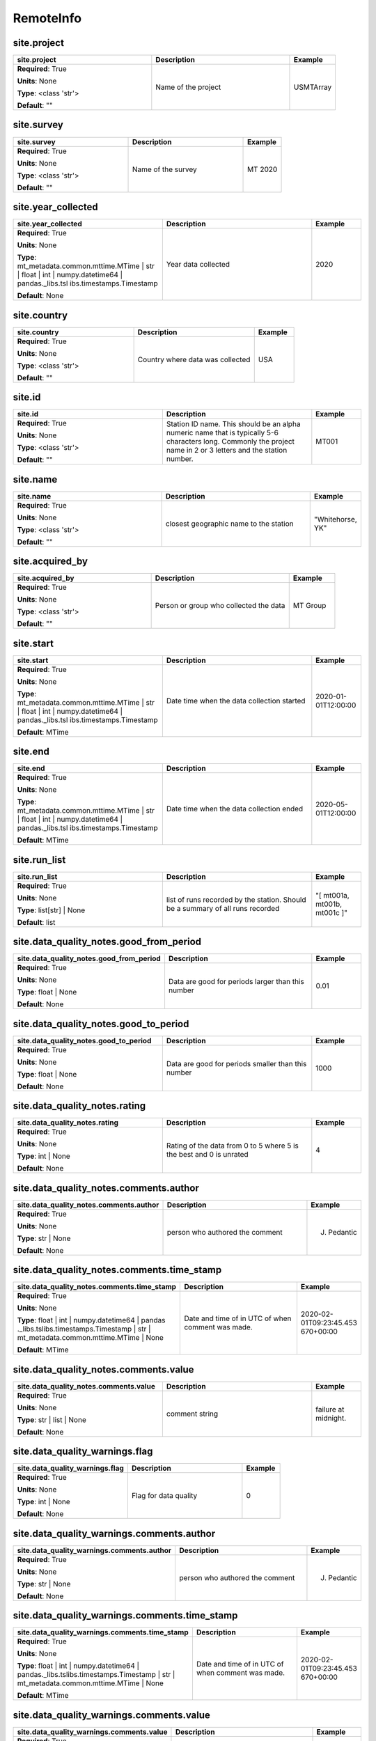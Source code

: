 .. role:: red
.. role:: blue
.. role:: navy

RemoteInfo
==========


:navy:`site.project`
~~~~~~~~~~~~~~~~~~~~

.. container::

   .. table::
       :class: tight-table
       :widths: 45 45 15

       +----------------------------------------------+-----------------------------------------------+----------------+
       | **site.project**                             | **Description**                               | **Example**    |
       +==============================================+===============================================+================+
       | **Required**: :red:`True`                    | Name of the project                           | USMTArray      |
       |                                              |                                               |                |
       | **Units**: None                              |                                               |                |
       |                                              |                                               |                |
       | **Type**: <class 'str'>                      |                                               |                |
       |                                              |                                               |                |
       |                                              |                                               |                |
       |                                              |                                               |                |
       |                                              |                                               |                |
       |                                              |                                               |                |
       |                                              |                                               |                |
       | **Default**: ""                              |                                               |                |
       |                                              |                                               |                |
       |                                              |                                               |                |
       +----------------------------------------------+-----------------------------------------------+----------------+

:navy:`site.survey`
~~~~~~~~~~~~~~~~~~~

.. container::

   .. table::
       :class: tight-table
       :widths: 45 45 15

       +----------------------------------------------+-----------------------------------------------+----------------+
       | **site.survey**                              | **Description**                               | **Example**    |
       +==============================================+===============================================+================+
       | **Required**: :red:`True`                    | Name of the survey                            | MT 2020        |
       |                                              |                                               |                |
       | **Units**: None                              |                                               |                |
       |                                              |                                               |                |
       | **Type**: <class 'str'>                      |                                               |                |
       |                                              |                                               |                |
       |                                              |                                               |                |
       |                                              |                                               |                |
       |                                              |                                               |                |
       |                                              |                                               |                |
       |                                              |                                               |                |
       | **Default**: ""                              |                                               |                |
       |                                              |                                               |                |
       |                                              |                                               |                |
       +----------------------------------------------+-----------------------------------------------+----------------+

:navy:`site.year_collected`
~~~~~~~~~~~~~~~~~~~~~~~~~~~

.. container::

   .. table::
       :class: tight-table
       :widths: 45 45 15

       +----------------------------------------------+-----------------------------------------------+----------------+
       | **site.year_collected**                      | **Description**                               | **Example**    |
       +==============================================+===============================================+================+
       | **Required**: :red:`True`                    | Year data collected                           | 2020           |
       |                                              |                                               |                |
       | **Units**: None                              |                                               |                |
       |                                              |                                               |                |
       | **Type**: mt_metadata.common.mttime.MTime |  |                                               |                |
       | str | float | int |                          |                                               |                |
       | numpy.datetime64 | pandas._libs.tsl          |                                               |                |
       | ibs.timestamps.Timestamp                     |                                               |                |
       |                                              |                                               |                |
       |                                              |                                               |                |
       |                                              |                                               |                |
       | **Default**: None                            |                                               |                |
       |                                              |                                               |                |
       |                                              |                                               |                |
       +----------------------------------------------+-----------------------------------------------+----------------+

:navy:`site.country`
~~~~~~~~~~~~~~~~~~~~

.. container::

   .. table::
       :class: tight-table
       :widths: 45 45 15

       +----------------------------------------------+-----------------------------------------------+----------------+
       | **site.country**                             | **Description**                               | **Example**    |
       +==============================================+===============================================+================+
       | **Required**: :red:`True`                    | Country where data was collected              | USA            |
       |                                              |                                               |                |
       | **Units**: None                              |                                               |                |
       |                                              |                                               |                |
       | **Type**: <class 'str'>                      |                                               |                |
       |                                              |                                               |                |
       |                                              |                                               |                |
       |                                              |                                               |                |
       |                                              |                                               |                |
       |                                              |                                               |                |
       |                                              |                                               |                |
       | **Default**: ""                              |                                               |                |
       |                                              |                                               |                |
       |                                              |                                               |                |
       +----------------------------------------------+-----------------------------------------------+----------------+

:navy:`site.id`
~~~~~~~~~~~~~~~

.. container::

   .. table::
       :class: tight-table
       :widths: 45 45 15

       +----------------------------------------------+-----------------------------------------------+----------------+
       | **site.id**                                  | **Description**                               | **Example**    |
       +==============================================+===============================================+================+
       | **Required**: :red:`True`                    | Station ID name.  This should be an alpha     | MT001          |
       |                                              | numeric name that is typically 5-6 characters |                |
       | **Units**: None                              | long.  Commonly the project name in 2 or 3    |                |
       |                                              | letters and the station number.               |                |
       | **Type**: <class 'str'>                      |                                               |                |
       |                                              |                                               |                |
       |                                              |                                               |                |
       |                                              |                                               |                |
       |                                              |                                               |                |
       |                                              |                                               |                |
       |                                              |                                               |                |
       | **Default**: ""                              |                                               |                |
       |                                              |                                               |                |
       |                                              |                                               |                |
       +----------------------------------------------+-----------------------------------------------+----------------+

:navy:`site.name`
~~~~~~~~~~~~~~~~~

.. container::

   .. table::
       :class: tight-table
       :widths: 45 45 15

       +----------------------------------------------+-----------------------------------------------+----------------+
       | **site.name**                                | **Description**                               | **Example**    |
       +==============================================+===============================================+================+
       | **Required**: :red:`True`                    | closest geographic name to the station        | "Whitehorse,   |
       |                                              |                                               | YK"            |
       | **Units**: None                              |                                               |                |
       |                                              |                                               |                |
       | **Type**: <class 'str'>                      |                                               |                |
       |                                              |                                               |                |
       |                                              |                                               |                |
       |                                              |                                               |                |
       |                                              |                                               |                |
       |                                              |                                               |                |
       |                                              |                                               |                |
       | **Default**: ""                              |                                               |                |
       |                                              |                                               |                |
       |                                              |                                               |                |
       +----------------------------------------------+-----------------------------------------------+----------------+

:navy:`site.acquired_by`
~~~~~~~~~~~~~~~~~~~~~~~~

.. container::

   .. table::
       :class: tight-table
       :widths: 45 45 15

       +----------------------------------------------+-----------------------------------------------+----------------+
       | **site.acquired_by**                         | **Description**                               | **Example**    |
       +==============================================+===============================================+================+
       | **Required**: :red:`True`                    | Person or group who collected the data        | MT Group       |
       |                                              |                                               |                |
       | **Units**: None                              |                                               |                |
       |                                              |                                               |                |
       | **Type**: <class 'str'>                      |                                               |                |
       |                                              |                                               |                |
       |                                              |                                               |                |
       |                                              |                                               |                |
       |                                              |                                               |                |
       |                                              |                                               |                |
       |                                              |                                               |                |
       | **Default**: ""                              |                                               |                |
       |                                              |                                               |                |
       |                                              |                                               |                |
       +----------------------------------------------+-----------------------------------------------+----------------+

:navy:`site.start`
~~~~~~~~~~~~~~~~~~

.. container::

   .. table::
       :class: tight-table
       :widths: 45 45 15

       +----------------------------------------------+-----------------------------------------------+----------------+
       | **site.start**                               | **Description**                               | **Example**    |
       +==============================================+===============================================+================+
       | **Required**: :red:`True`                    | Date time when the data collection started    | 2020-01-       |
       |                                              |                                               | 01T12:00:00    |
       | **Units**: None                              |                                               |                |
       |                                              |                                               |                |
       | **Type**: mt_metadata.common.mttime.MTime |  |                                               |                |
       | str | float | int |                          |                                               |                |
       | numpy.datetime64 | pandas._libs.tsl          |                                               |                |
       | ibs.timestamps.Timestamp                     |                                               |                |
       |                                              |                                               |                |
       |                                              |                                               |                |
       |                                              |                                               |                |
       | **Default**: MTime                           |                                               |                |
       |                                              |                                               |                |
       |                                              |                                               |                |
       +----------------------------------------------+-----------------------------------------------+----------------+

:navy:`site.end`
~~~~~~~~~~~~~~~~

.. container::

   .. table::
       :class: tight-table
       :widths: 45 45 15

       +----------------------------------------------+-----------------------------------------------+----------------+
       | **site.end**                                 | **Description**                               | **Example**    |
       +==============================================+===============================================+================+
       | **Required**: :red:`True`                    | Date time when the data collection ended      | 2020-05-       |
       |                                              |                                               | 01T12:00:00    |
       | **Units**: None                              |                                               |                |
       |                                              |                                               |                |
       | **Type**: mt_metadata.common.mttime.MTime |  |                                               |                |
       | str | float | int |                          |                                               |                |
       | numpy.datetime64 | pandas._libs.tsl          |                                               |                |
       | ibs.timestamps.Timestamp                     |                                               |                |
       |                                              |                                               |                |
       |                                              |                                               |                |
       |                                              |                                               |                |
       | **Default**: MTime                           |                                               |                |
       |                                              |                                               |                |
       |                                              |                                               |                |
       +----------------------------------------------+-----------------------------------------------+----------------+

:navy:`site.run_list`
~~~~~~~~~~~~~~~~~~~~~

.. container::

   .. table::
       :class: tight-table
       :widths: 45 45 15

       +----------------------------------------------+-----------------------------------------------+----------------+
       | **site.run_list**                            | **Description**                               | **Example**    |
       +==============================================+===============================================+================+
       | **Required**: :red:`True`                    | list of runs recorded by the station. Should  | "[ mt001a,     |
       |                                              | be a summary of all runs recorded             | mt001b, mt001c |
       | **Units**: None                              |                                               | ]"             |
       |                                              |                                               |                |
       | **Type**: list[str] | None                   |                                               |                |
       |                                              |                                               |                |
       |                                              |                                               |                |
       |                                              |                                               |                |
       |                                              |                                               |                |
       |                                              |                                               |                |
       |                                              |                                               |                |
       | **Default**: list                            |                                               |                |
       |                                              |                                               |                |
       |                                              |                                               |                |
       +----------------------------------------------+-----------------------------------------------+----------------+

:navy:`site.data_quality_notes.good_from_period`
~~~~~~~~~~~~~~~~~~~~~~~~~~~~~~~~~~~~~~~~~~~~~~~~

.. container::

   .. table::
       :class: tight-table
       :widths: 45 45 15

       +----------------------------------------------+-----------------------------------------------+----------------+
       | **site.data_quality_notes.good_from_period** | **Description**                               | **Example**    |
       +==============================================+===============================================+================+
       | **Required**: :red:`True`                    | Data are good for periods larger than this    | 0.01           |
       |                                              | number                                        |                |
       | **Units**: None                              |                                               |                |
       |                                              |                                               |                |
       | **Type**: float | None                       |                                               |                |
       |                                              |                                               |                |
       |                                              |                                               |                |
       |                                              |                                               |                |
       |                                              |                                               |                |
       |                                              |                                               |                |
       |                                              |                                               |                |
       | **Default**: None                            |                                               |                |
       |                                              |                                               |                |
       |                                              |                                               |                |
       +----------------------------------------------+-----------------------------------------------+----------------+

:navy:`site.data_quality_notes.good_to_period`
~~~~~~~~~~~~~~~~~~~~~~~~~~~~~~~~~~~~~~~~~~~~~~

.. container::

   .. table::
       :class: tight-table
       :widths: 45 45 15

       +----------------------------------------------+-----------------------------------------------+----------------+
       | **site.data_quality_notes.good_to_period**   | **Description**                               | **Example**    |
       +==============================================+===============================================+================+
       | **Required**: :red:`True`                    | Data are good for periods smaller than this   | 1000           |
       |                                              | number                                        |                |
       | **Units**: None                              |                                               |                |
       |                                              |                                               |                |
       | **Type**: float | None                       |                                               |                |
       |                                              |                                               |                |
       |                                              |                                               |                |
       |                                              |                                               |                |
       |                                              |                                               |                |
       |                                              |                                               |                |
       |                                              |                                               |                |
       | **Default**: None                            |                                               |                |
       |                                              |                                               |                |
       |                                              |                                               |                |
       +----------------------------------------------+-----------------------------------------------+----------------+

:navy:`site.data_quality_notes.rating`
~~~~~~~~~~~~~~~~~~~~~~~~~~~~~~~~~~~~~~

.. container::

   .. table::
       :class: tight-table
       :widths: 45 45 15

       +----------------------------------------------+-----------------------------------------------+----------------+
       | **site.data_quality_notes.rating**           | **Description**                               | **Example**    |
       +==============================================+===============================================+================+
       | **Required**: :red:`True`                    | Rating of the data from 0 to 5 where 5 is the | 4              |
       |                                              | best and 0 is unrated                         |                |
       | **Units**: None                              |                                               |                |
       |                                              |                                               |                |
       | **Type**: int | None                         |                                               |                |
       |                                              |                                               |                |
       |                                              |                                               |                |
       |                                              |                                               |                |
       |                                              |                                               |                |
       |                                              |                                               |                |
       |                                              |                                               |                |
       | **Default**: None                            |                                               |                |
       |                                              |                                               |                |
       |                                              |                                               |                |
       +----------------------------------------------+-----------------------------------------------+----------------+

:navy:`site.data_quality_notes.comments.author`
~~~~~~~~~~~~~~~~~~~~~~~~~~~~~~~~~~~~~~~~~~~~~~~

.. container::

   .. table::
       :class: tight-table
       :widths: 45 45 15

       +----------------------------------------------+-----------------------------------------------+----------------+
       | **site.data_quality_notes.comments.author**  | **Description**                               | **Example**    |
       +==============================================+===============================================+================+
       | **Required**: :red:`True`                    | person who authored the comment               | J. Pedantic    |
       |                                              |                                               |                |
       | **Units**: None                              |                                               |                |
       |                                              |                                               |                |
       | **Type**: str | None                         |                                               |                |
       |                                              |                                               |                |
       |                                              |                                               |                |
       |                                              |                                               |                |
       |                                              |                                               |                |
       |                                              |                                               |                |
       |                                              |                                               |                |
       | **Default**: None                            |                                               |                |
       |                                              |                                               |                |
       |                                              |                                               |                |
       +----------------------------------------------+-----------------------------------------------+----------------+

:navy:`site.data_quality_notes.comments.time_stamp`
~~~~~~~~~~~~~~~~~~~~~~~~~~~~~~~~~~~~~~~~~~~~~~~~~~~

.. container::

   .. table::
       :class: tight-table
       :widths: 49 45 15

       +--------------------------------------------------+-----------------------------------------------+----------------+
       | **site.data_quality_notes.comments.time_stamp**  | **Description**                               | **Example**    |
       +==================================================+===============================================+================+
       | **Required**: :red:`True`                        | Date and time of in UTC of when comment was   | 2020-02-       |
       |                                                  | made.                                         | 01T09:23:45.453|
       | **Units**: None                                  |                                               | 670+00:00      |
       |                                                  |                                               |                |
       | **Type**: float | int | numpy.datetime64 | pandas|                                               |                |
       | ._libs.tslibs.timestamps.Timestamp |             |                                               |                |
       | str | mt_metadata.common.mttime.MTime |          |                                               |                |
       | None                                             |                                               |                |
       |                                                  |                                               |                |
       |                                                  |                                               |                |
       |                                                  |                                               |                |
       | **Default**: MTime                               |                                               |                |
       |                                                  |                                               |                |
       |                                                  |                                               |                |
       +--------------------------------------------------+-----------------------------------------------+----------------+

:navy:`site.data_quality_notes.comments.value`
~~~~~~~~~~~~~~~~~~~~~~~~~~~~~~~~~~~~~~~~~~~~~~

.. container::

   .. table::
       :class: tight-table
       :widths: 45 45 15

       +----------------------------------------------+-----------------------------------------------+----------------+
       | **site.data_quality_notes.comments.value**   | **Description**                               | **Example**    |
       +==============================================+===============================================+================+
       | **Required**: :red:`True`                    | comment string                                | failure at     |
       |                                              |                                               | midnight.      |
       | **Units**: None                              |                                               |                |
       |                                              |                                               |                |
       | **Type**: str | list | None                  |                                               |                |
       |                                              |                                               |                |
       |                                              |                                               |                |
       |                                              |                                               |                |
       |                                              |                                               |                |
       |                                              |                                               |                |
       |                                              |                                               |                |
       | **Default**: None                            |                                               |                |
       |                                              |                                               |                |
       |                                              |                                               |                |
       +----------------------------------------------+-----------------------------------------------+----------------+

:navy:`site.data_quality_warnings.flag`
~~~~~~~~~~~~~~~~~~~~~~~~~~~~~~~~~~~~~~~

.. container::

   .. table::
       :class: tight-table
       :widths: 45 45 15

       +----------------------------------------------+-----------------------------------------------+----------------+
       | **site.data_quality_warnings.flag**          | **Description**                               | **Example**    |
       +==============================================+===============================================+================+
       | **Required**: :red:`True`                    | Flag for data quality                         | 0              |
       |                                              |                                               |                |
       | **Units**: None                              |                                               |                |
       |                                              |                                               |                |
       | **Type**: int | None                         |                                               |                |
       |                                              |                                               |                |
       |                                              |                                               |                |
       |                                              |                                               |                |
       |                                              |                                               |                |
       |                                              |                                               |                |
       |                                              |                                               |                |
       | **Default**: None                            |                                               |                |
       |                                              |                                               |                |
       |                                              |                                               |                |
       +----------------------------------------------+-----------------------------------------------+----------------+

:navy:`site.data_quality_warnings.comments.author`
~~~~~~~~~~~~~~~~~~~~~~~~~~~~~~~~~~~~~~~~~~~~~~~~~~

.. container::

   .. table::
       :class: tight-table
       :widths: 48 45 15

       +-------------------------------------------------+-----------------------------------------------+----------------+
       | **site.data_quality_warnings.comments.author**  | **Description**                               | **Example**    |
       +=================================================+===============================================+================+
       | **Required**: :red:`True`                       | person who authored the comment               | J. Pedantic    |
       |                                                 |                                               |                |
       | **Units**: None                                 |                                               |                |
       |                                                 |                                               |                |
       | **Type**: str | None                            |                                               |                |
       |                                                 |                                               |                |
       |                                                 |                                               |                |
       |                                                 |                                               |                |
       |                                                 |                                               |                |
       |                                                 |                                               |                |
       |                                                 |                                               |                |
       | **Default**: None                               |                                               |                |
       |                                                 |                                               |                |
       |                                                 |                                               |                |
       +-------------------------------------------------+-----------------------------------------------+----------------+

:navy:`site.data_quality_warnings.comments.time_stamp`
~~~~~~~~~~~~~~~~~~~~~~~~~~~~~~~~~~~~~~~~~~~~~~~~~~~~~~

.. container::

   .. table::
       :class: tight-table
       :widths: 52 45 15

       +-----------------------------------------------------+-----------------------------------------------+----------------+
       | **site.data_quality_warnings.comments.time_stamp**  | **Description**                               | **Example**    |
       +=====================================================+===============================================+================+
       | **Required**: :red:`True`                           | Date and time of in UTC of when comment was   | 2020-02-       |
       |                                                     | made.                                         | 01T09:23:45.453|
       | **Units**: None                                     |                                               | 670+00:00      |
       |                                                     |                                               |                |
       | **Type**: float | int | numpy.datetime64 |          |                                               |                |
       | pandas._libs.tslibs.timestamps.Timestamp |          |                                               |                |
       | str | mt_metadata.common.mttime.MTime |             |                                               |                |
       | None                                                |                                               |                |
       |                                                     |                                               |                |
       |                                                     |                                               |                |
       |                                                     |                                               |                |
       | **Default**: MTime                                  |                                               |                |
       |                                                     |                                               |                |
       |                                                     |                                               |                |
       +-----------------------------------------------------+-----------------------------------------------+----------------+

:navy:`site.data_quality_warnings.comments.value`
~~~~~~~~~~~~~~~~~~~~~~~~~~~~~~~~~~~~~~~~~~~~~~~~~

.. container::

   .. table::
       :class: tight-table
       :widths: 45 45 15

       +----------------------------------------------+-----------------------------------------------+----------------+
       | **site.data_quality_warnings.comments.value**| **Description**                               | **Example**    |
       +==============================================+===============================================+================+
       | **Required**: :red:`True`                    | comment string                                | failure at     |
       |                                              |                                               | midnight.      |
       | **Units**: None                              |                                               |                |
       |                                              |                                               |                |
       | **Type**: str | list | None                  |                                               |                |
       |                                              |                                               |                |
       |                                              |                                               |                |
       |                                              |                                               |                |
       |                                              |                                               |                |
       |                                              |                                               |                |
       |                                              |                                               |                |
       | **Default**: None                            |                                               |                |
       |                                              |                                               |                |
       |                                              |                                               |                |
       +----------------------------------------------+-----------------------------------------------+----------------+

:navy:`site.orientation.angle_to_geographic_north`
~~~~~~~~~~~~~~~~~~~~~~~~~~~~~~~~~~~~~~~~~~~~~~~~~~

.. container::

   .. table::
       :class: tight-table
       :widths: 48 45 15

       +-------------------------------------------------+-----------------------------------------------+----------------+
       | **site.orientation.angle_to_geographic_north**  | **Description**                               | **Example**    |
       +=================================================+===============================================+================+
       | **Required**: :red:`True`                       | Angle to geographic north of the station      | 0              |
       |                                                 | orientation                                   |                |
       | **Units**: degrees                              |                                               |                |
       |                                                 |                                               |                |
       | **Type**: <class 'float'>                       |                                               |                |
       |                                                 |                                               |                |
       |                                                 |                                               |                |
       |                                                 |                                               |                |
       |                                                 |                                               |                |
       |                                                 |                                               |                |
       |                                                 |                                               |                |
       | **Default**: 0.0                                |                                               |                |
       |                                                 |                                               |                |
       |                                                 |                                               |                |
       +-------------------------------------------------+-----------------------------------------------+----------------+

:navy:`site.orientation.layout`
~~~~~~~~~~~~~~~~~~~~~~~~~~~~~~~

.. container::

   .. table::
       :class: tight-table
       :widths: 45 45 15

       +----------------------------------------------+-----------------------------------------------+----------------+
       | **site.orientation.layout**                  | **Description**                               | **Example**    |
       +==============================================+===============================================+================+
       | **Required**: :red:`True`                    | Orientation of channels relative to each      | orthogonal     |
       |                                              | other                                         |                |
       | **Units**: None                              |                                               |                |
       |                                              |                                               |                |
       | **Type**: <enum 'ChannelOrientationEnum'>    |                                               |                |
       |                                              |                                               |                |
       |                                              |                                               |                |
       |                                              |                                               |                |
       |                                              |                                               |                |
       |                                              |                                               |                |
       |                                              |                                               |                |
       | **Default**:                                 |                                               |                |
       | ChannelOrientationEnum.orthogonal            |                                               |                |
       |                                              |                                               |                |
       +----------------------------------------------+-----------------------------------------------+----------------+

:navy:`site.location.latitude`
~~~~~~~~~~~~~~~~~~~~~~~~~~~~~~

.. container::

   .. table::
       :class: tight-table
       :widths: 45 45 15

       +----------------------------------------------+-----------------------------------------------+----------------+
       | **site.location.latitude**                   | **Description**                               | **Example**    |
       +==============================================+===============================================+================+
       | **Required**: :red:`True`                    | Latitude of the location.                     | 12.324         |
       |                                              |                                               |                |
       | **Units**: degrees                           |                                               |                |
       |                                              |                                               |                |
       | **Type**: float | None                       |                                               |                |
       |                                              |                                               |                |
       |                                              |                                               |                |
       |                                              |                                               |                |
       |                                              |                                               |                |
       |                                              |                                               |                |
       |                                              |                                               |                |
       | **Default**: 0.0                             |                                               |                |
       |                                              |                                               |                |
       |                                              |                                               |                |
       +----------------------------------------------+-----------------------------------------------+----------------+

:navy:`site.location.longitude`
~~~~~~~~~~~~~~~~~~~~~~~~~~~~~~~

.. container::

   .. table::
       :class: tight-table
       :widths: 45 45 15

       +----------------------------------------------+-----------------------------------------------+----------------+
       | **site.location.longitude**                  | **Description**                               | **Example**    |
       +==============================================+===============================================+================+
       | **Required**: :red:`True`                    | Longitude of the location.                    | 12.324         |
       |                                              |                                               |                |
       | **Units**: degrees                           |                                               |                |
       |                                              |                                               |                |
       | **Type**: float | None                       |                                               |                |
       |                                              |                                               |                |
       |                                              |                                               |                |
       |                                              |                                               |                |
       |                                              |                                               |                |
       |                                              |                                               |                |
       |                                              |                                               |                |
       | **Default**: 0.0                             |                                               |                |
       |                                              |                                               |                |
       |                                              |                                               |                |
       +----------------------------------------------+-----------------------------------------------+----------------+

:navy:`site.location.elevation`
~~~~~~~~~~~~~~~~~~~~~~~~~~~~~~~

.. container::

   .. table::
       :class: tight-table
       :widths: 45 45 15

       +----------------------------------------------+-----------------------------------------------+----------------+
       | **site.location.elevation**                  | **Description**                               | **Example**    |
       +==============================================+===============================================+================+
       | **Required**: :red:`True`                    | Elevation of the location.                    | 1234.0         |
       |                                              |                                               |                |
       | **Units**: meters                            |                                               |                |
       |                                              |                                               |                |
       | **Type**: <class 'float'>                    |                                               |                |
       |                                              |                                               |                |
       |                                              |                                               |                |
       |                                              |                                               |                |
       |                                              |                                               |                |
       |                                              |                                               |                |
       |                                              |                                               |                |
       | **Default**: 0.0                             |                                               |                |
       |                                              |                                               |                |
       |                                              |                                               |                |
       +----------------------------------------------+-----------------------------------------------+----------------+

:navy:`site.comments.author`
~~~~~~~~~~~~~~~~~~~~~~~~~~~~

.. container::

   .. table::
       :class: tight-table
       :widths: 45 45 15

       +----------------------------------------------+-----------------------------------------------+----------------+
       | **site.comments.author**                     | **Description**                               | **Example**    |
       +==============================================+===============================================+================+
       | **Required**: :red:`True`                    | person who authored the comment               | J. Pedantic    |
       |                                              |                                               |                |
       | **Units**: None                              |                                               |                |
       |                                              |                                               |                |
       | **Type**: str | None                         |                                               |                |
       |                                              |                                               |                |
       |                                              |                                               |                |
       |                                              |                                               |                |
       |                                              |                                               |                |
       |                                              |                                               |                |
       |                                              |                                               |                |
       | **Default**: None                            |                                               |                |
       |                                              |                                               |                |
       |                                              |                                               |                |
       +----------------------------------------------+-----------------------------------------------+----------------+

:navy:`site.comments.time_stamp`
~~~~~~~~~~~~~~~~~~~~~~~~~~~~~~~~

.. container::

   .. table::
       :class: tight-table
       :widths: 45 45 15

       +----------------------------------------------+-----------------------------------------------+----------------+
       | **site.comments.time_stamp**                 | **Description**                               | **Example**    |
       +==============================================+===============================================+================+
       | **Required**: :red:`True`                    | Date and time of in UTC of when comment was   | 2020-02-       |
       |                                              | made.                                         | 01T09:23:45.453|
       | **Units**: None                              |                                               | 670+00:00      |
       |                                              |                                               |                |
       | **Type**: float | int | numpy.datetime64 | pa|                                               |                |
       | ndas._libs.tslibs.timestamps.Timest          |                                               |                |
       | amp | str |                                  |                                               |                |
       | mt_metadata.common.mttime.MTime |            |                                               |                |
       | None                                         |                                               |                |
       |                                              |                                               |                |
       |                                              |                                               |                |
       | **Default**: MTime                           |                                               |                |
       |                                              |                                               |                |
       |                                              |                                               |                |
       +----------------------------------------------+-----------------------------------------------+----------------+

:navy:`site.comments.value`
~~~~~~~~~~~~~~~~~~~~~~~~~~~

.. container::

   .. table::
       :class: tight-table
       :widths: 45 45 15

       +----------------------------------------------+-----------------------------------------------+----------------+
       | **site.comments.value**                      | **Description**                               | **Example**    |
       +==============================================+===============================================+================+
       | **Required**: :red:`True`                    | comment string                                | failure at     |
       |                                              |                                               | midnight.      |
       | **Units**: None                              |                                               |                |
       |                                              |                                               |                |
       | **Type**: str | list | None                  |                                               |                |
       |                                              |                                               |                |
       |                                              |                                               |                |
       |                                              |                                               |                |
       |                                              |                                               |                |
       |                                              |                                               |                |
       |                                              |                                               |                |
       | **Default**: None                            |                                               |                |
       |                                              |                                               |                |
       |                                              |                                               |                |
       +----------------------------------------------+-----------------------------------------------+----------------+
